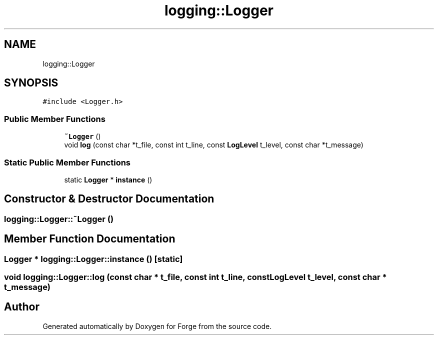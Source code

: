 .TH "logging::Logger" 3 "Sat Apr 4 2020" "Version 0.1.0" "Forge" \" -*- nroff -*-
.ad l
.nh
.SH NAME
logging::Logger
.SH SYNOPSIS
.br
.PP
.PP
\fC#include <Logger\&.h>\fP
.SS "Public Member Functions"

.in +1c
.ti -1c
.RI "\fB~Logger\fP ()"
.br
.ti -1c
.RI "void \fBlog\fP (const char *t_file, const int t_line, const \fBLogLevel\fP t_level, const char *t_message)"
.br
.in -1c
.SS "Static Public Member Functions"

.in +1c
.ti -1c
.RI "static \fBLogger\fP * \fBinstance\fP ()"
.br
.in -1c
.SH "Constructor & Destructor Documentation"
.PP 
.SS "logging::Logger::~Logger ()"

.SH "Member Function Documentation"
.PP 
.SS "\fBLogger\fP * logging::Logger::instance ()\fC [static]\fP"

.SS "void logging::Logger::log (const char * t_file, const int t_line, const \fBLogLevel\fP t_level, const char * t_message)"


.SH "Author"
.PP 
Generated automatically by Doxygen for Forge from the source code\&.
